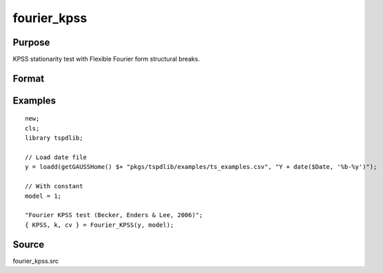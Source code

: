 fourier_kpss
==============================================

Purpose
----------------

KPSS stationarity test with Flexible Fourier form structural breaks.

Format
----------------
.. function:: { KPSSk, k, cv } = fourier_kpss(y, model[, fmax, bwl, varm])
    :noindexentry:

    :param y: Dependent variable.
    :type y: Nx1 matrix

    :param model: Model to be implemented.
    
          =========== ====================
          1           Constant
          2           Constant and trend
          =========== ====================

    :type model: Scalar

    :param fmax: Optional, maximum number of single Fourier frequency (upper bound is 5). Default = 5.
    :type fmax: Scalar

    :param bwl: Optional, bandwidth for spectral window. Default = round(4 * (T/100)^(2/9)).
    :type bwl: Scalar

    :param varm: Optional, long-run consistent variance estimation method. Default = 1.

    =========== ==========================
    1           iid
    2           Bartlett
    3           Quadratic Spectral (QS)
    4           SPC with Bartlett (Sul, Phillips & Choi, 2005)
    5           SPC with QS
    6           Kurozumi with Bartlett
    7           Kurozumi with QS
    =========== ==========================

    :type varm: Scalar

    :return KPSSk: KPSS(k) statistic.
    :rtype KPSSk: Scalar

    :return p: number of lags selected by chosen information criterion
    :rtype p: Scalar

    :return cv: 1%, 5%, 10% critical values for the chosen model
    :rtype cv: Vector

Examples
--------

::

  new;
  cls;
  library tspdlib;

  // Load date file
  y = loadd(getGAUSSHome() $+ "pkgs/tspdlib/examples/ts_examples.csv", "Y + date($Date, '%b-%y')");

  // With constant
  model = 1;

  "Fourier KPSS test (Becker, Enders & Lee, 2006)";
  { KPSS, k, cv } = Fourier_KPSS(y, model);

Source
------

fourier_kpss.src

.. seealso:: Functions :func:`fourier_adf`, :func:`fourier_gls`, :func:`fourier_lm`
